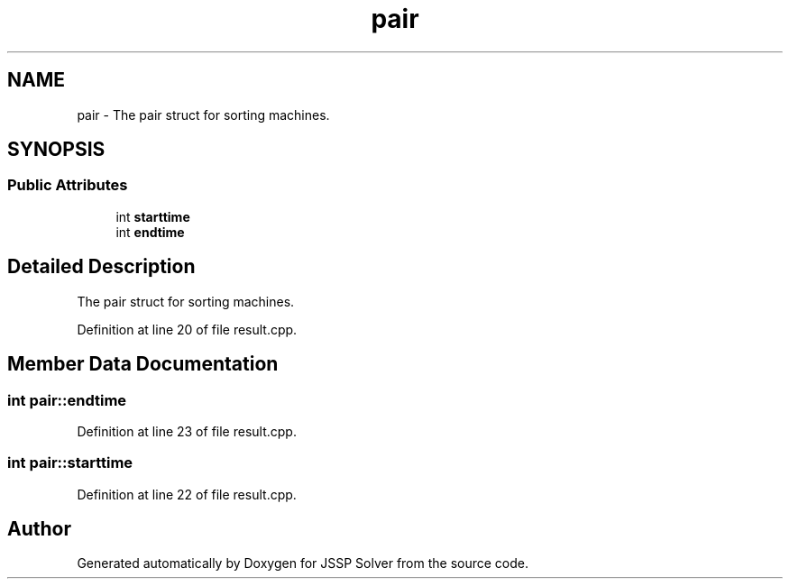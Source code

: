 .TH "pair" 3 "Thu Jun 14 2018" "Version iota" "JSSP Solver" \" -*- nroff -*-
.ad l
.nh
.SH NAME
pair \- The pair struct for sorting machines\&.  

.SH SYNOPSIS
.br
.PP
.SS "Public Attributes"

.in +1c
.ti -1c
.RI "int \fBstarttime\fP"
.br
.ti -1c
.RI "int \fBendtime\fP"
.br
.in -1c
.SH "Detailed Description"
.PP 
The pair struct for sorting machines\&. 
.PP
Definition at line 20 of file result\&.cpp\&.
.SH "Member Data Documentation"
.PP 
.SS "int pair::endtime"

.PP
Definition at line 23 of file result\&.cpp\&.
.SS "int pair::starttime"

.PP
Definition at line 22 of file result\&.cpp\&.

.SH "Author"
.PP 
Generated automatically by Doxygen for JSSP Solver from the source code\&.
